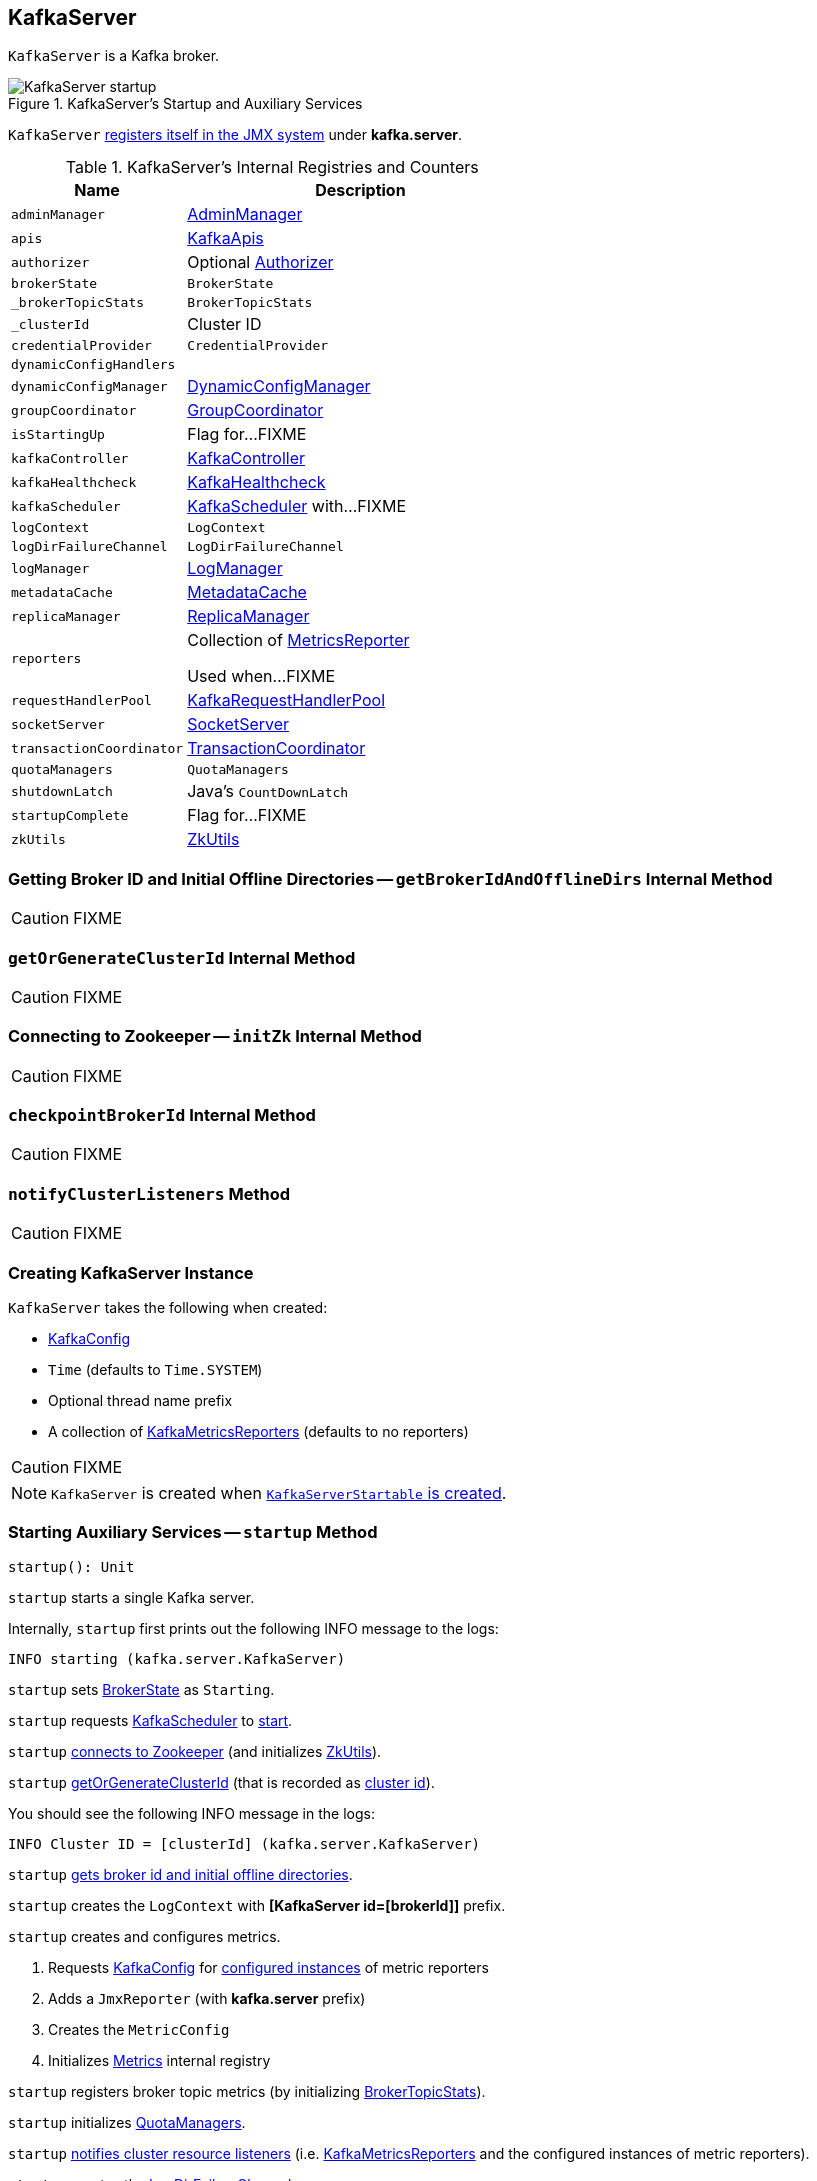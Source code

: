 == [[KafkaServer]] KafkaServer

`KafkaServer` is a Kafka broker.

.KafkaServer's Startup and Auxiliary Services
image::images/KafkaServer-startup.png[align="center"]

`KafkaServer` <<creating-instance, registers itself in the JMX system>> under *kafka.server*.

[[internal-registries]]
.KafkaServer's Internal Registries and Counters
[frame="topbot",cols="1,2",options="header",width="100%"]
|===
| Name
| Description

| [[adminManager]] `adminManager`
| link:kafka-AdminManager.adoc[AdminManager]

| [[apis]] `apis`
| link:kafka-KafkaApis.adoc[KafkaApis]

| [[authorizer]] `authorizer`
| Optional link:kafka-Authorizer.adoc[Authorizer]

| [[brokerState]] `brokerState`
| `BrokerState`

| [[_brokerTopicStats]] `_brokerTopicStats`
| `BrokerTopicStats`

| [[_clusterId]] `_clusterId`
| Cluster ID

| [[credentialProvider]] `credentialProvider`
| `CredentialProvider`

| [[dynamicConfigHandlers]] `dynamicConfigHandlers`
|

| [[dynamicConfigManager]] `dynamicConfigManager`
| link:kafka-DynamicConfigManager.adoc[DynamicConfigManager]

| [[groupCoordinator]] `groupCoordinator`
| link:kafka-GroupCoordinator.adoc[GroupCoordinator]

| [[isStartingUp]] `isStartingUp`
| Flag for...FIXME

| [[kafkaController]] `kafkaController`
| link:kafka-KafkaController.adoc[KafkaController]

| [[kafkaHealthcheck]] `kafkaHealthcheck`
| link:kafka-KafkaHealthcheck.adoc[KafkaHealthcheck]

| [[kafkaScheduler]] `kafkaScheduler`
| link:kafka-KafkaScheduler.adoc[KafkaScheduler] with...FIXME

| [[logContext]] `logContext`
| `LogContext`

| [[logDirFailureChannel]] `logDirFailureChannel`
| `LogDirFailureChannel`

| [[logManager]] `logManager`
| link:kafka-LogManager.adoc[LogManager]

| [[metadataCache]] `metadataCache`
| link:kafka-MetadataCache.adoc[MetadataCache]

| [[replicaManager]] `replicaManager`
| link:kafka-ReplicaManager.adoc[ReplicaManager]

| [[reporters]] `reporters`
| Collection of link:kafka-MetricsReporter.adoc[MetricsReporter]

Used when...FIXME

| [[requestHandlerPool]] `requestHandlerPool`
| link:kafka-KafkaRequestHandlerPool.adoc[KafkaRequestHandlerPool]

| [[socketServer]] `socketServer`
| link:kafka-SocketServer.adoc[SocketServer]

| [[transactionCoordinator]] `transactionCoordinator`
| link:kafka-TransactionCoordinator.adoc[TransactionCoordinator]

| [[quotaManagers]] `quotaManagers`
| `QuotaManagers`

| [[shutdownLatch]] `shutdownLatch`
| Java's `CountDownLatch`

| [[startupComplete]] `startupComplete`
| Flag for...FIXME

| [[zkUtils]] `zkUtils`
| link:kafka-ZkUtils.adoc[ZkUtils]
|===

=== [[getBrokerIdAndOfflineDirs]] Getting Broker ID and Initial Offline Directories -- `getBrokerIdAndOfflineDirs` Internal Method

CAUTION: FIXME

=== [[getOrGenerateClusterId]] `getOrGenerateClusterId` Internal Method

CAUTION: FIXME

=== [[initZk]] Connecting to Zookeeper -- `initZk` Internal Method

CAUTION: FIXME

=== [[checkpointBrokerId]] `checkpointBrokerId` Internal Method

CAUTION: FIXME

=== [[notifyClusterListeners]] `notifyClusterListeners` Method

CAUTION: FIXME

=== [[creating-instance]] Creating KafkaServer Instance

`KafkaServer` takes the following when created:

* [[config]] link:kafka-KafkaConfig.adoc[KafkaConfig]
* [[time]] `Time` (defaults to `Time.SYSTEM`)
* [[threadNamePrefix]] Optional thread name prefix
* [[kafkaMetricsReporters]] A collection of link:kafka-KafkaMetricsReporter.adoc[KafkaMetricsReporters] (defaults to no reporters)

CAUTION: FIXME

NOTE: `KafkaServer` is created when link:kafka-KafkaServerStartable.adoc#creating-instance[`KafkaServerStartable` is created].

=== [[startup]] Starting Auxiliary Services -- `startup` Method

[source, scala]
----
startup(): Unit
----

`startup` starts a single Kafka server.

Internally, `startup` first prints out the following INFO message to the logs:

```
INFO starting (kafka.server.KafkaServer)
```

`startup` sets <<brokerState, BrokerState>> as `Starting`.

`startup` requests <<kafkaScheduler, KafkaScheduler>> to link:kafka-KafkaScheduler.adoc#startup[start].

`startup` <<initZk, connects to Zookeeper>> (and initializes <<zkUtils, ZkUtils>>).

`startup` <<getOrGenerateClusterId, getOrGenerateClusterId>> (that is recorded as <<_clusterId, cluster id>>).

You should see the following INFO message in the logs:

```
INFO Cluster ID = [clusterId] (kafka.server.KafkaServer)
```

`startup` <<getBrokerIdAndOfflineDirs, gets broker id and initial offline directories>>.

`startup` creates the `LogContext` with *[KafkaServer id=[brokerId]]* prefix.

`startup` creates and configures metrics.

1. Requests <<config, KafkaConfig>> for link:kafka-KafkaConfig.adoc#getConfiguredInstances[configured instances] of metric reporters

1. Adds a `JmxReporter` (with *kafka.server* prefix)

1. Creates the `MetricConfig`

1. Initializes <<metrics, Metrics>> internal registry

`startup` registers broker topic metrics (by initializing <<_brokerTopicStats, BrokerTopicStats>>).

`startup` initializes <<quotaManagers, QuotaManagers>>.

`startup` <<notifyClusterListeners, notifies cluster resource listeners>> (i.e. <<kafkaMetricsReporters, KafkaMetricsReporters>> and the configured instances of metric reporters).

`startup` creates the <<logDirFailureChannel, LogDirFailureChannel>>

`startup` creates the <<logManager, LogManager>> and requests it to link:kafka-LogManager.adoc#startup[start up].

`startup` creates the <<metadataCache, MetadataCache>> (for the <<brokerId, broker ID>>).

`startup` creates the <<credentialProvider, CredentialProvider>> (per link:kafka-properties.adoc#sasl.enabled.mechanisms[sasl.enabled.mechanisms] property).

`startup` creates the <<socketServer, SocketServer>> (for <<config, KafkaConfig>>, <<metrics, Metrics>> and <<credentialProvider, CredentialProvider>>) and requests it to link:kafka-SocketServer.adoc#startup[start up].

`startup` creates the <<replicaManager, ReplicaManager>> and requests it to link:kafka-ReplicaManager.adoc#startup[start up].

`startup` link:kafka-KafkaController.adoc#creating-instance[creates] the <<kafkaController, KafkaController>> (for <<config, KafkaConfig>>, <<zkUtils, ZkUtils>>, <<metrics, Metrics>> and the optional <<threadNamePrefix, threadNamePrefix>>) and requests it to link:kafka-KafkaController.adoc#startup[start up].

`startup` link:kafka-AdminManager.adoc#creating-instance[creates] the <<adminManager, AdminManager>> (for <<config, KafkaConfig>>, <<metrics, Metrics>>, <<metadataCache, MetadataCache>> and <<zkUtils, ZkUtils>>).

`startup` link:kafka-GroupCoordinator.adoc#creating-instance[creates] the <<groupCoordinator, GroupCoordinator>> (for <<config, KafkaConfig>>, <<zkUtils, ZkUtils>> and <<replicaManager, ReplicaManager>>) and requests it to link:kafka-GroupCoordinator.adoc#startup[start up].

`startup` link:kafka-TransactionCoordinator.adoc#creating-instance[creates] the <<transactionCoordinator, TransactionCoordinator>> (for <<config, KafkaConfig>>, <<replicaManager, ReplicaManager>>, a new dedicated link:kafka-KafkaScheduler.adoc[KafkaScheduler] with `transaction-log-manager-` thread name prefix, <<zkUtils, ZkUtils>>, <<metrics, Metrics>> and <<metadataCache, MetadataCache>>) and requests it to link:kafka-TransactionCoordinator.adoc#startup[start up].

`startup` creates a <<authorizer, Authorizer>> (if defined using link:kafka-properties.adoc#authorizer.class.name[authorizer.class.name] property) and link:kafka-Authorizer.adoc#configure[configures] it.

`startup` link:kafka-KafkaApis.adoc#creating-instance[creates] the <<apis, KafkaApis>> (for <<socketServer, SocketServer>>, <<replicaManager, ReplicaManager>>, <<adminManager, AdminManager>>, <<groupCoordinator, GroupCoordinator>>, <<transactionCoordinator, TransactionCoordinator>>, <<kafkaController, KafkaController>>, <<zkUtils, ZkUtils>>, <<brokerId, broker ID>>, <<config, KafkaConfig>>, <<metadataCache, MetadataCache>>, <<metrics, Metrics>>, <<authorizer, Authorizer>>, <<quotaManagers, QuotaManagers>>, <<_brokerTopicStats, BrokerTopicStats>>, <<clusterId, cluster ID>>).

NOTE: At this point `KafkaServer` may start processing requests.

`startup` link:kafka-KafkaRequestHandlerPool.adoc#creating-instance[creates] the <<requestHandlerPool, KafkaRequestHandlerPool>> (for <<brokerId, broker ID>>, <<socketServer, SocketServer>>, <<apis, KafkaApis>> and link:kafka-properties.adoc#num.io.threads[num.io.threads]).

`startup` starts the HTTP interface of mx4j (if configured).

`startup` creates the <<dynamicConfigManager, DynamicConfigManager>> (for <<zkUtils, ZkUtils>> and <<dynamicConfigHandlers, dynamicConfigHandlers>>) and requests it to link:kafka-DynamicConfigManager.adoc#startup[start up].

`startup` configures the advertised listeners (if defined).

`startup` creates the <<kafkaHealthcheck, KafkaHealthcheck>> (for <<brokerId, broker ID>>, the advertised listeners, <<zkUtils, ZkUtils>>, link:kafka-properties.adoc#broker.rack[broker.rack] and link:kafka-properties.adoc#inter.broker.protocol.version[inter.broker.protocol.version] Kafka properties) and requests it to link:kafka-KafkaHealthcheck.adoc#startup[start up].

`startup` <<checkpointBrokerId, checkpoints>> the <<brokerId, broker ID>>.

`startup` sets <<brokerState, BrokerState>> as `RunningAsBroker`, creates the <<shutdownLatch, CountDownLatch>>, enables the <<startupComplete, startupComplete>> flag, disables <<isStartingUp, isStartingUp>> flag

`startup` registers `AppInfo` as an MBean with the MBean server as `kafka.server:type=app-info,id=[brokerId]`.

In the end, you should see the following INFO message in the logs:

```
INFO [Kafka Server [brokerId]], started (kafka.server.KafkaServer)
```

NOTE: The INFO message above uses so-called *log ident* with the value of `broker.id` property and is always in the format ``[Kafka Server [brokerId]], `` after a Kafka server has fully started.

NOTE: `startup` is used exclusively when `KafkaServerStartable` link:kafka-KafkaServerStartable.adoc#startup[starts up].

